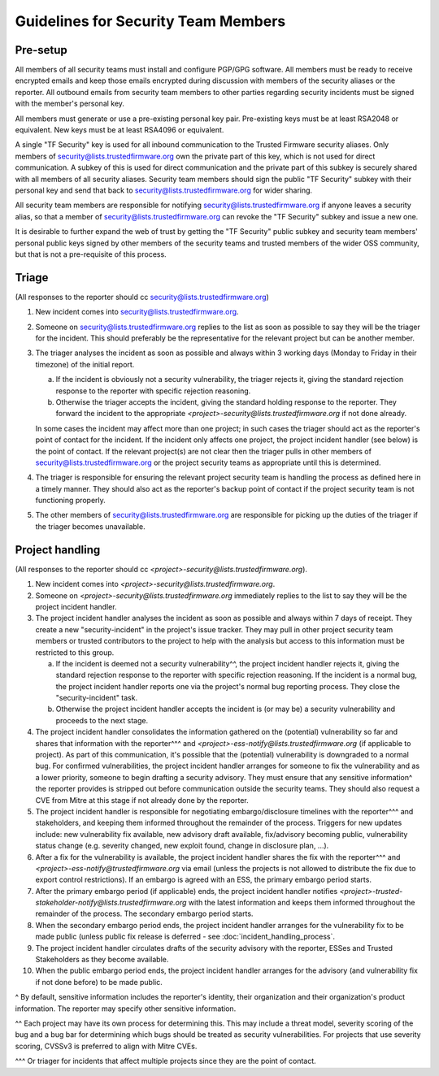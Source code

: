 Guidelines for Security Team Members
====================================

Pre-setup
---------
All members of all security teams must install and configure PGP/GPG software.
All members must be ready to receive encrypted emails and keep those emails
encrypted during discussion with members of the security aliases or the
reporter. All outbound emails from security team members to other parties
regarding security incidents must be signed with the member's personal key.

All members must generate or use a pre-existing personal key pair. Pre-existing
keys must be at least RSA2048 or equivalent. New keys must be at least RSA4096
or equivalent.

A single "TF Security" key is used for all inbound communication to the Trusted
Firmware security aliases. Only members of security@lists.trustedfirmware.org
own the private part of this key, which is not used for direct communication.
A subkey of this is used for direct communication and the private part of this
subkey is securely shared with all members of all security aliases. Security
team members should sign the public "TF Security" subkey with their personal
key and send that back to security@lists.trustedfirmware.org for wider sharing.

All security team members are responsible for notifying
security@lists.trustedfirmware.org if anyone leaves a security alias,
so that a member of security@lists.trustedfirmware.org can revoke the "TF
Security" subkey and issue a new one.

It is desirable to further expand the web of trust by getting the "TF Security"
public subkey and security team members' personal public keys signed by other
members of the security teams and trusted members of the wider OSS community,
but that is not a pre-requisite of this process.

Triage
------
(All responses to the reporter should cc security@lists.trustedfirmware.org)

1. New incident comes into security@lists.trustedfirmware.org.

2. Someone on security@lists.trustedfirmware.org replies to the list
   as soon as possible to say they will be the triager for the incident. This
   should preferably be the representative for the relevant project but can be
   another member. 

3. The triager analyses the incident as soon as possible and always within 3
   working days (Monday to Friday in their timezone) of the initial report.

   a. If the incident is obviously not a security vulnerability, the triager
      rejects it, giving the standard rejection response to the reporter with
      specific rejection reasoning.

   b. Otherwise the triager accepts the incident, giving the standard holding
      response to the reporter. They forward the incident to the appropriate
      *<project>-security@lists.trustedfirmware.org* if not done already.

   In some cases the incident may affect more than one project; in such cases
   the triager should act as the reporter's point of contact for the incident.
   If the incident only affects one project, the project incident handler
   (see below) is the point of contact. If the relevant project(s) are not
   clear then the triager pulls in other members of
   security@lists.trustedfirmware.org or the project security teams
   as appropriate until this is determined.
    
4. The triager is responsible for ensuring the relevant project security team
   is handling the process as defined here in a timely manner. They should also
   act as the reporter's backup point of contact if the project security team
   is not functioning properly.

5. The other members of security@lists.trustedfirmware.org are responsible for
   picking up the duties of the triager if the triager becomes unavailable.


Project handling
----------------
(All responses to the reporter should cc
*<project>-security@lists.trustedfirmware.org*).

1. New incident comes into *<project>-security@lists.trustedfirmware.org*.

2. Someone on *<project>-security@lists.trustedfirmware.org* immediately
   replies to the list to say they will be the project incident handler.

3. The project incident handler analyses the incident as soon as possible and
   always within 7 days of receipt. They create a new "security-incident" in
   the project's issue tracker. They may pull in other project security team
   members or trusted contributors to the project to help with the analysis but
   access to this information must be restricted to this group.

   a. If the incident is deemed not a security vulnerability^^, the project
      incident handler rejects it, giving the standard rejection response to
      the reporter with specific rejection reasoning. If the incident is a
      normal bug, the project incident handler reports one via the project's
      normal bug reporting process. They close the "security-incident" task.

   b. Otherwise the project incident handler accepts the incident is (or may
      be) a security vulnerability and proceeds to the next stage.

4. The project incident handler consolidates the information gathered on the
   (potential) vulnerability so far and shares that information with the
   reporter^^^ and *<project>-ess-notify@lists.trustedfirmware.org* (if
   applicable to project). As part of this communication, it's possible that
   the (potential) vulnerability is downgraded to a normal bug. For confirmed
   vulnerabilities, the project incident handler arranges for someone to fix
   the vulnerability and as a lower priority, someone to begin drafting a
   security advisory. They must ensure that any sensitive information^ the
   reporter provides is stripped out before communication outside the security
   teams. They should also request a CVE from Mitre at this stage if not
   already done by the reporter.

5. The project incident handler is responsible for negotiating
   embargo/disclosure timelines with the reporter^^^ and stakeholders, and
   keeping them informed throughout the remainder of the process. Triggers for
   new updates include: new vulnerability fix available, new advisory draft
   available, fix/advisory becoming public, vulnerability status change (e.g.
   severity changed, new exploit found, change in disclosure plan, ...).

6. After a fix for the vulnerability is available, the project incident handler
   shares the fix with the reporter^^^ and
   *<project>-ess-notify@trustedfirmware.org* via email (unless the projects
   is not allowed to distribute the fix due to export control restrictions). If
   an embargo is agreed with an ESS, the primary embargo period starts.

7. After the primary embargo period (if applicable) ends, the project incident
   handler notifies
   *<project>-trusted-stakeholder-notify@lists.trustedfirmware.org* with the
   latest information and keeps them informed throughout the remainder of the
   process. The secondary embargo period starts.

8. When the secondary embargo period ends, the project incident handler
   arranges for the vulnerability fix to be made public (unless public fix
   release is deferred - see :doc:`incident_handling_process`.

9. The project incident handler circulates drafts of the security advisory with
   the reporter, ESSes and Trusted Stakeholders as they become available.

10. When the public embargo period ends, the project incident handler arranges
    for the advisory (and vulnerability fix if not done before) to be made
    public.


^ By default, sensitive information includes the reporter's identity, their
organization and their organization's product information. The reporter may
specify other sensitive information.

^^ Each project may have its own process for determining this. This may include
a threat model, severity scoring of the bug and a bug bar for determining
which bugs should be treated as security vulnerabilities. For projects that
use severity scoring, CVSSv3 is preferred to align with Mitre CVEs.

^^^ Or triager for incidents that affect multiple projects since they are the
point of contact.
